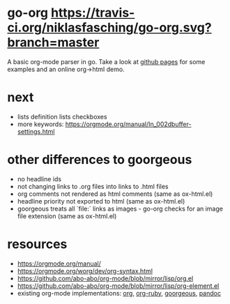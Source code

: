 * go-org [[https://travis-ci.org/niklasfasching/go-org.svg?branch=master]]
A basic org-mode parser in go.
Take a look at [[https://niklasfasching.github.io/go-org/][github pages]] for some examples and an online org->html demo.
* next
- lists
  definition lists
  checkboxes
- more keywords: https://orgmode.org/manual/In_002dbuffer-settings.html
* other differences to goorgeous
- no headline ids
- not changing links to .org files into links to .html files
- org comments not rendered as html comments (same as ox-html.el)
- headline priority not exported to html (same as ox-html.el)
- goorgeous treats all `file:` links as images - go-org checks for an image file extension (same as ox-html.el)
* resources
- https://orgmode.org/manual/
- https://orgmode.org/worg/dev/org-syntax.html
- https://github.com/abo-abo/org-mode/blob/mirror/lisp/org.el
- https://github.com/abo-abo/org-mode/blob/mirror/lisp/org-element.el
- existing org-mode implementations: [[https://github.com/emacsmirror/org][org]], [[https://github.com/bdewey/org-ruby/blob/master/spec/html_examples][org-ruby]], [[https://github.com/chaseadamsio/goorgeous/][goorgeous]], [[https://github.com/jgm/pandoc/][pandoc]]
